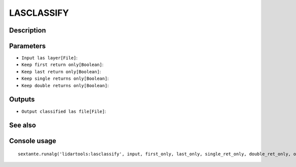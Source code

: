 LASCLASSIFY
===========

Description
-----------

Parameters
----------

- ``Input las layer[File]``:
- ``Keep first return only[Boolean]``:
- ``Keep last return only[Boolean]``:
- ``Keep single returns only[Boolean]``:
- ``Keep double returns only[Boolean]``:

Outputs
-------

- ``Output classified las file[File]``:

See also
---------


Console usage
-------------


::

	sextante.runalg('lidartools:lasclassify', input, first_only, last_only, single_ret_only, double_ret_only, output)
